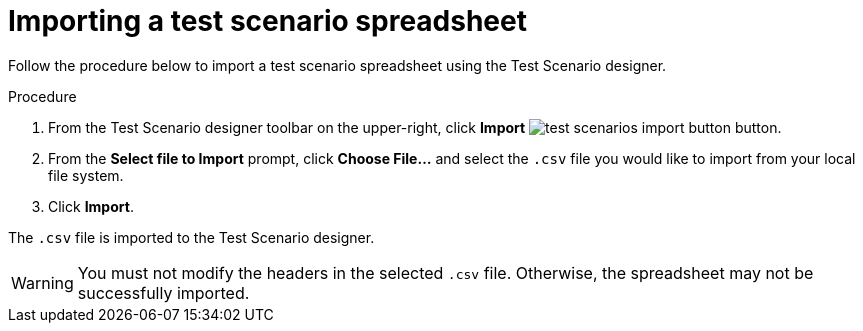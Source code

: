 [id='test-designer-test-scenario-import-spreadsheet-proc']
= Importing a test scenario spreadsheet

Follow the procedure below to import a test scenario spreadsheet using the Test Scenario designer.

.Procedure
. From the Test Scenario designer toolbar on the upper-right, click *Import* image:AuthoringAssets/test-scenarios-import-button.png[] button.
. From the *Select file to Import* prompt, click *Choose File...* and select the `.csv` file you would like to import from your local file system.
. Click *Import*.

The `.csv` file is imported to the Test Scenario designer.

[WARNING]
====
You must not modify the headers in the selected `.csv` file. Otherwise, the spreadsheet may not be successfully imported.
====
